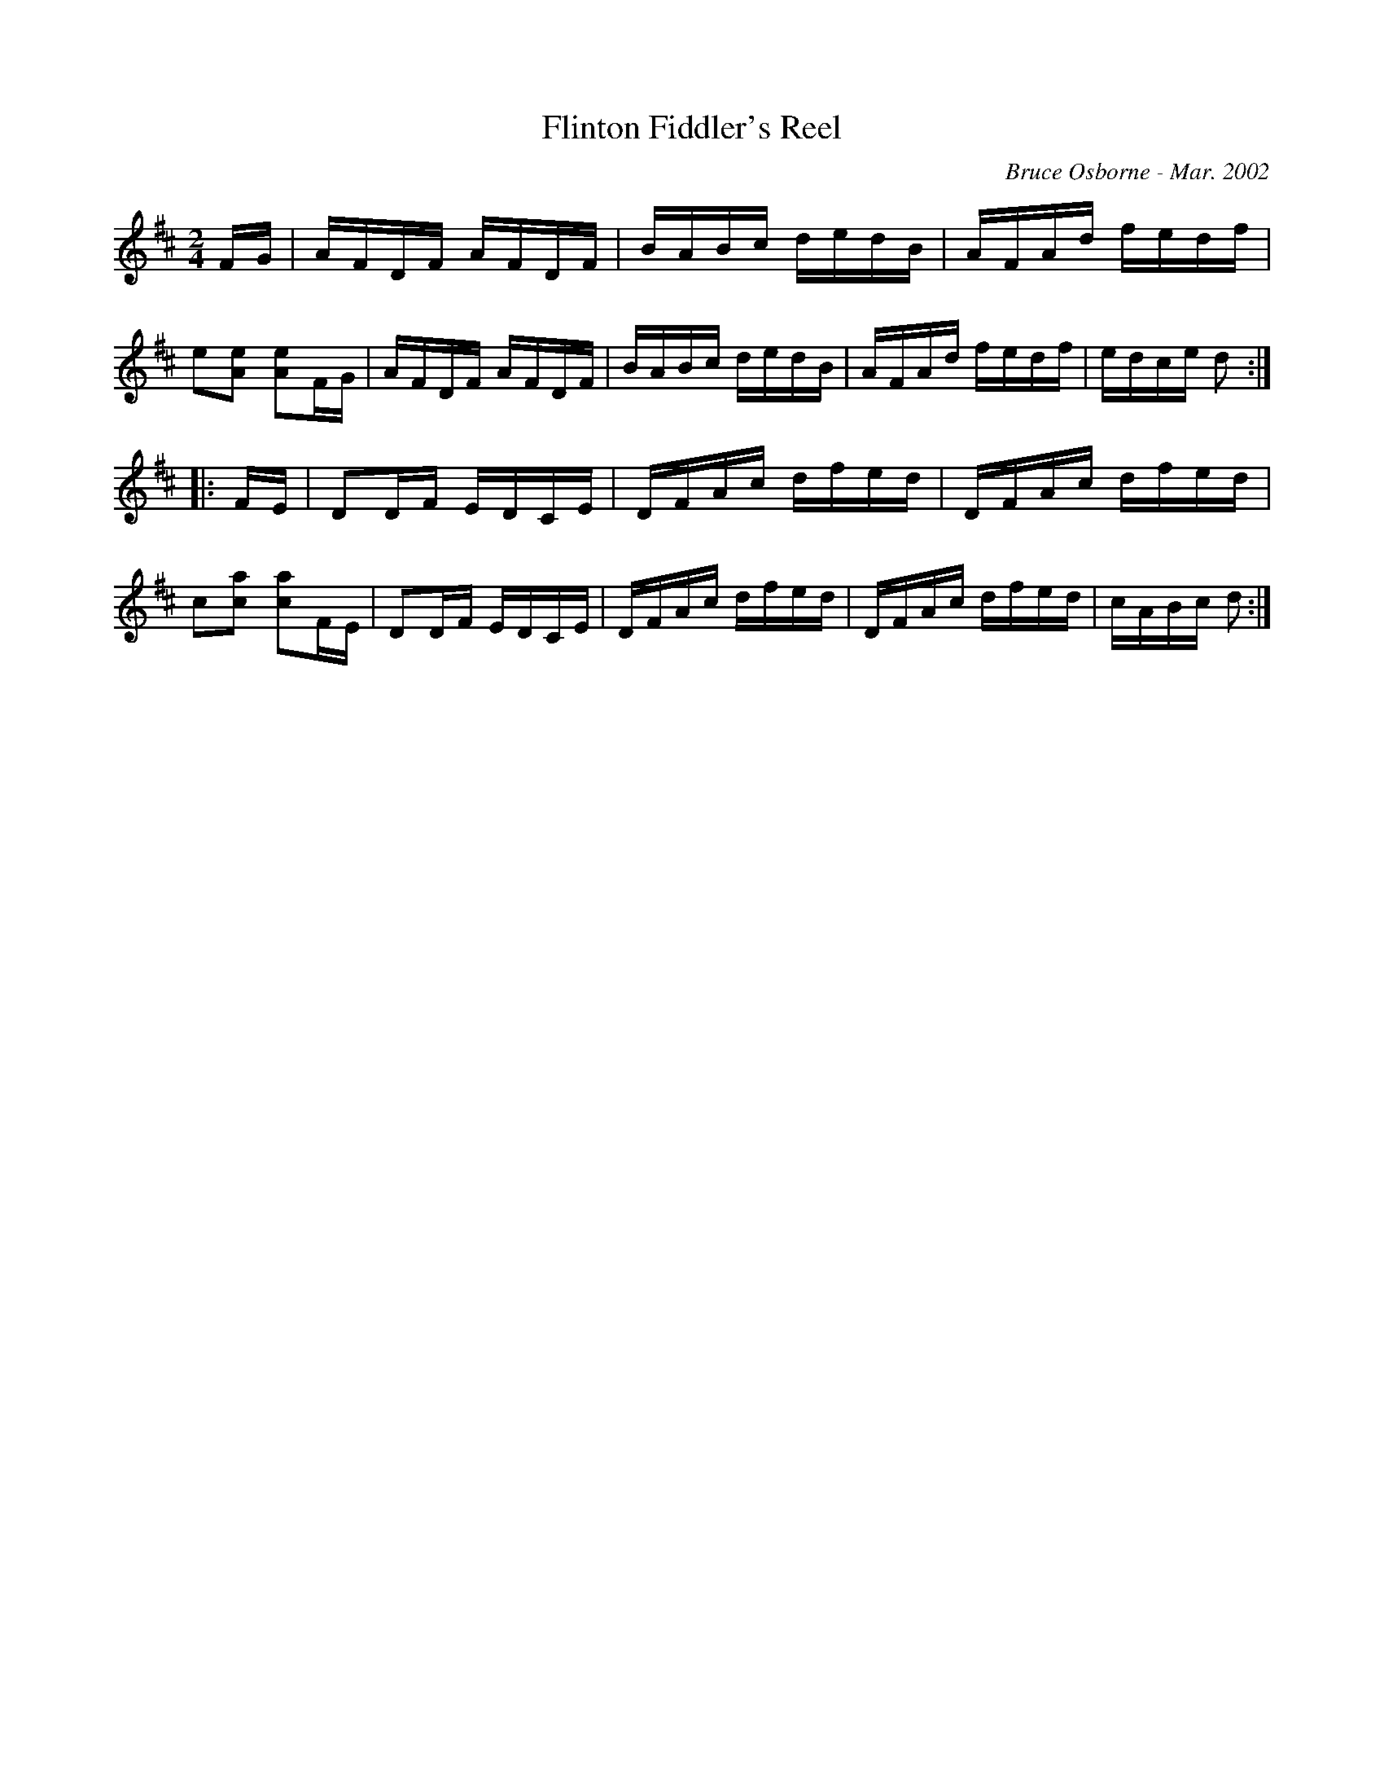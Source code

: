 X:66
T:Flinton Fiddler's Reel
R:reel
C:Bruce Osborne - Mar. 2002
Z:abc by bosborne@kos.net
M:2/4
L:1/8
K:Dmaj
F/G/|A/F/D/F/ A/F/D/F/|B/A/B/c/ d/e/d/B/|A/F/A/d/ f/e/d/f/|e[A e] [Ae]F/G/|\
A/F/D/F/ A/F/D/F/|B/A/B/c/ d/e/d/B/|A/F/A/d/ f/e/d/f/|e/d/c/e/ d:|
|:F/E/|DD/F/ E/D/C/E/|D/F/A/c/ d/f/e/d/|D/F/A/c/ d/f/e/d/|c[c a] [ca]F/E/|\
DD/F/ E/D/C/E/|D/F/A/c/ d/f/e/d/|D/F/A/c/ d/f/e/d/|c/A/B/c/ d:|
